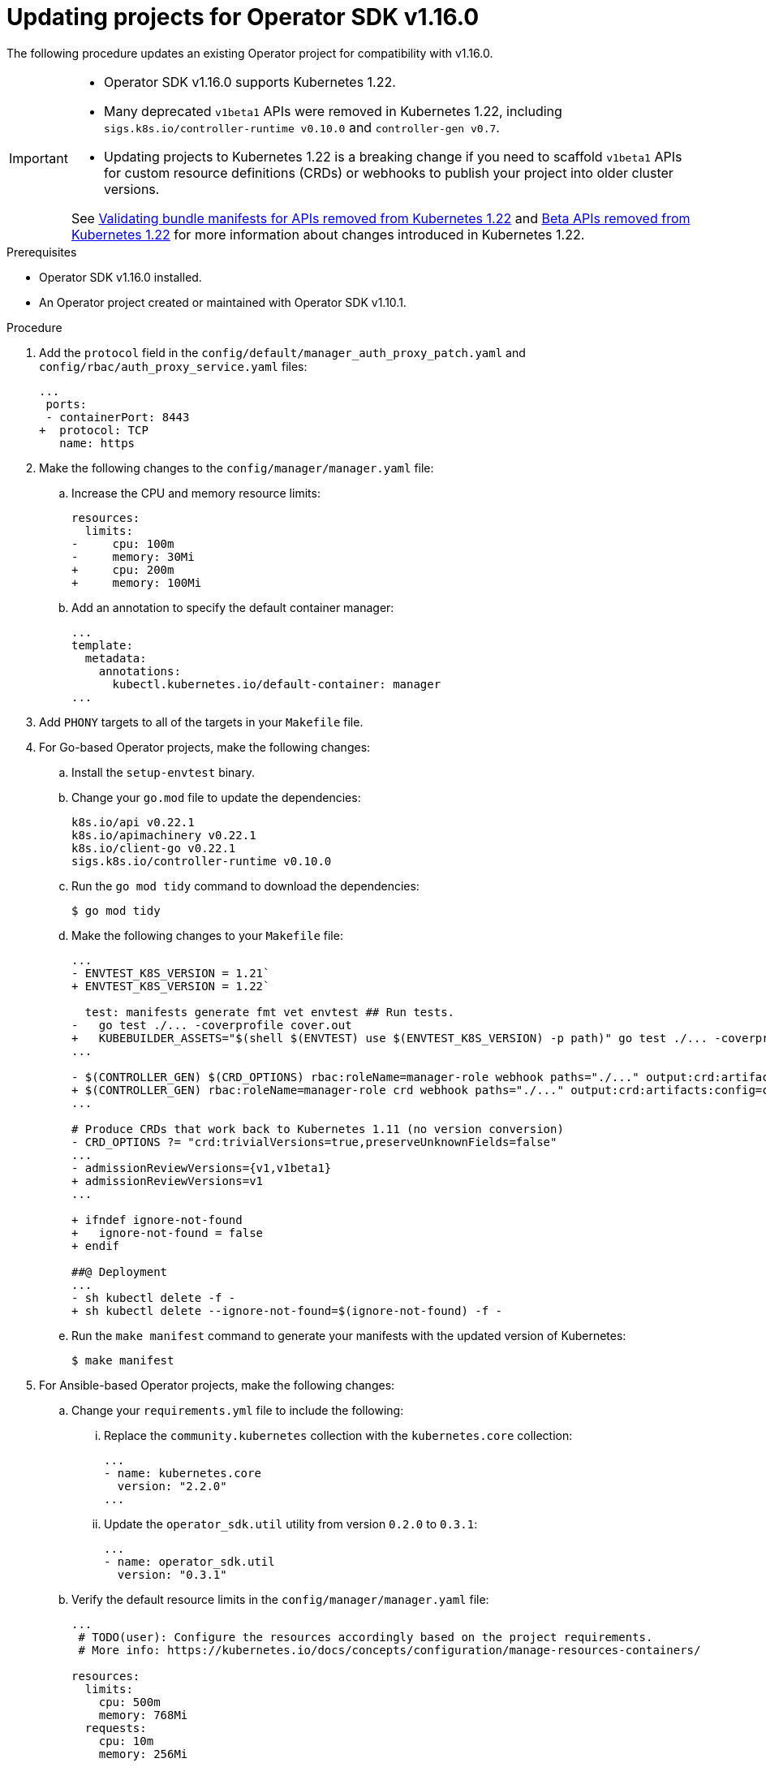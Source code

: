 // Module included in the following assemblies:
//
// * operators/operator_sdk/osdk-upgrading-projects.adoc

:osdk_ver: v1.16.0
:osdk_ver_n1: v1.10.1

:_content-type: PROCEDURE
[id="osdk-upgrading-v1101-to-v1160_{context}"]
= Updating projects for Operator SDK {osdk_ver}

The following procedure updates an existing Operator project for compatibility with {osdk_ver}.

[IMPORTANT]
====
* Operator SDK v1.16.0 supports Kubernetes 1.22.

* Many deprecated `v1beta1` APIs were removed in Kubernetes 1.22, including `sigs.k8s.io/controller-runtime v0.10.0` and `controller-gen v0.7`.

* Updating projects to Kubernetes 1.22 is a breaking change if you need to scaffold `v1beta1` APIs for custom resource definitions (CRDs) or webhooks to publish your project into older cluster versions.

See link:https://docs.openshift.com/container-platform/4.9/release_notes/ocp-4-9-release-notes.html#ocp-4-9-osdk-k8s-api-bundle-validate[Validating bundle manifests for APIs removed from Kubernetes 1.22] and link:https://docs.openshift.com/container-platform/4.9/release_notes/ocp-4-9-release-notes.html#ocp-4-9-removed-kube-1-22-apis[Beta APIs removed from Kubernetes 1.22] for more information about changes introduced in Kubernetes 1.22.
====

.Prerequisites

* Operator SDK {osdk_ver} installed.
* An Operator project created or maintained with Operator SDK {osdk_ver_n1}.

.Procedure

. Add the `protocol` field in the `config/default/manager_auth_proxy_patch.yaml` and `config/rbac/auth_proxy_service.yaml` files:
+
[source,diff]
----
...
 ports:
 - containerPort: 8443
+  protocol: TCP
   name: https
----

. Make the following changes to the `config/manager/manager.yaml` file:

.. Increase the CPU and memory resource limits:
+
[source,diff]
----
resources:
  limits:
-     cpu: 100m
-     memory: 30Mi
+     cpu: 200m
+     memory: 100Mi
----

.. Add an annotation to specify the default container manager:
+
[source,yaml]
----
...
template:
  metadata:
    annotations:
      kubectl.kubernetes.io/default-container: manager
...
----

. Add `PHONY` targets to all of the targets in your `Makefile` file.

. For Go-based Operator projects, make the following changes:

.. Install the `setup-envtest` binary.

.. Change your `go.mod` file to update the dependencies:
+
[source,golang]
----
k8s.io/api v0.22.1
k8s.io/apimachinery v0.22.1
k8s.io/client-go v0.22.1
sigs.k8s.io/controller-runtime v0.10.0
----

.. Run the `go mod tidy` command to download the dependencies:
+
[source,terminal]
----
$ go mod tidy
----

.. Make the following changes to your `Makefile` file:
+
[source,diff]
----
...
- ENVTEST_K8S_VERSION = 1.21`
+ ENVTEST_K8S_VERSION = 1.22`

  test: manifests generate fmt vet envtest ## Run tests.
-   go test ./... -coverprofile cover.out
+   KUBEBUILDER_ASSETS="$(shell $(ENVTEST) use $(ENVTEST_K8S_VERSION) -p path)" go test ./... -coverprofile cover.out
...

- $(CONTROLLER_GEN) $(CRD_OPTIONS) rbac:roleName=manager-role webhook paths="./..." output:crd:artifacts:config=config/crd/bases
+ $(CONTROLLER_GEN) rbac:roleName=manager-role crd webhook paths="./..." output:crd:artifacts:config=config/crd/bases
...

# Produce CRDs that work back to Kubernetes 1.11 (no version conversion)
- CRD_OPTIONS ?= "crd:trivialVersions=true,preserveUnknownFields=false"
...
- admissionReviewVersions={v1,v1beta1}
+ admissionReviewVersions=v1
...

+ ifndef ignore-not-found
+   ignore-not-found = false
+ endif

##@ Deployment
...
- sh kubectl delete -f -
+ sh kubectl delete --ignore-not-found=$(ignore-not-found) -f -
----

.. Run the `make manifest` command to generate your manifests with the updated version of Kubernetes:
+
[source,terminal]
----
$ make manifest
----

. For Ansible-based Operator projects, make the following changes:
+
.. Change your `requirements.yml` file to include the following:

... Replace the `community.kubernetes` collection with the `kubernetes.core` collection:
+
[source,yaml]
----
...
- name: kubernetes.core
  version: "2.2.0"
...
----

... Update the `operator_sdk.util` utility from version `0.2.0` to `0.3.1`:
+
[source,yaml]
----
...
- name: operator_sdk.util
  version: "0.3.1"
----

.. Verify the default resource limits in the `config/manager/manager.yaml` file:
+
[source,yaml]
----
...
 # TODO(user): Configure the resources accordingly based on the project requirements.
 # More info: https://kubernetes.io/docs/concepts/configuration/manage-resources-containers/

resources:
  limits:
    cpu: 500m
    memory: 768Mi
  requests:
    cpu: 10m
    memory: 256Mi
----
+
[IMPORTANT]
====
Operator SDK scaffolds these values as a reasonable default setting. Operator authors should set and optimize resource limits based on the requirements of their project.
====

.. Optional: Make the following changes if you want to run your Ansible-based Operator locally by using the `make run` command:

... Change the run target in the `Makefile` file:
+
[source,terminal]
----
ANSIBLE_ROLES_PATH="$(ANSIBLE_ROLES_PATH):$(shell pwd)/roles" $(ANSIBLE_OPERATOR) run
----

... Update the local version of `ansible-runner` to 2.0.2 or later.
+
[IMPORTANT]
====
As of version 2.0, the `ansible-runner` tool includes changes in the command signature that are not compatible with earlier versions.
====

:!osdk_ver:
:!osdk_ver_n1:
